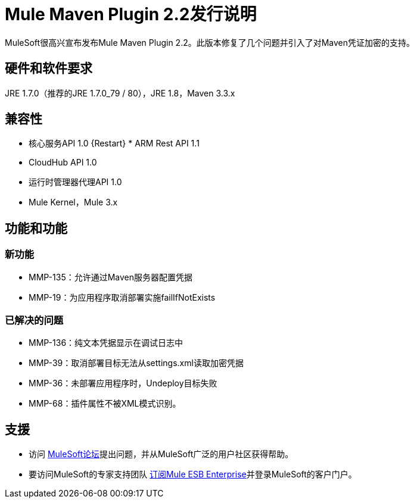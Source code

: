 =  Mule Maven Plugin 2.2发行说明

MuleSoft很高兴宣布发布Mule Maven Plugin 2.2。此版本修复了几个问题并引入了对Maven凭证加密的支持。

== 硬件和软件要求
JRE 1.7.0（推荐的JRE 1.7.0_79 / 80），JRE 1.8，Maven 3.3.x

== 兼容性
* 核心服务API 1.0
{Restart} *  ARM Rest API 1.1
*  CloudHub API 1.0
* 运行时管理器代理API 1.0
*  Mule Kernel，Mule 3.x

== 功能和功能

=== 新功能

*  MMP-135：允许通过Maven服务器配置凭据
*  MMP-19：为应用程序取消部署实施failIfNotExists

=== 已解决的问题

*  MMP-136：纯文本凭据显示在调试日志中
*  MMP-39：取消部署目标无法从settings.xml读取加密凭据
*  MMP-36：未部署应用程序时，Undeploy目标失败
*  MMP-68：插件属性不被XML模式识别。

== 支援

* 访问 link:http://forums.mulesoft.com[MuleSoft论坛]提出问题，并从MuleSoft广泛的用户社区获得帮助。
* 要访问MuleSoft的专家支持团队 link:mailto:sales@mulesoft.com[订阅Mule ESB Enterprise]并登录MuleSoft的客户门户。
